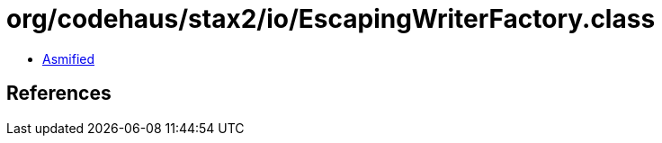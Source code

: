 = org/codehaus/stax2/io/EscapingWriterFactory.class

 - link:EscapingWriterFactory-asmified.java[Asmified]

== References

